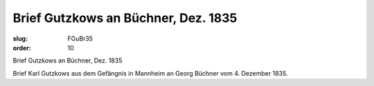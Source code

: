 Brief Gutzkows an Büchner, Dez. 1835
====================================

:slug: FGuBr35
:order: 10

Brief Gutzkows an Büchner, Dez. 1835

Brief Karl Gutzkows aus dem Gefängnis in Mannheim an Georg Büchner vom 4. Dezember 1835.

